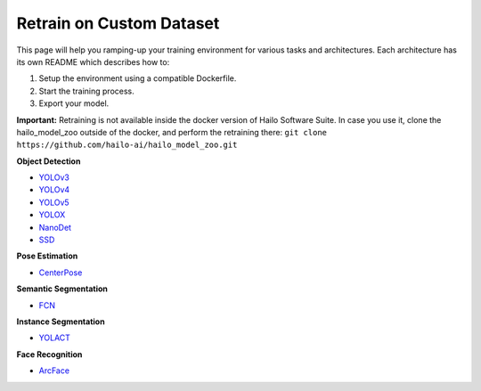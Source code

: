 =========================
Retrain on Custom Dataset
=========================

This page will help you ramping-up your training environment for various tasks and architectures.
Each architecture has its own README which describes how to:


#. Setup the environment using a compatible Dockerfile.
#. Start the training process.
#. Export your model.

**Important:**
Retraining is not available inside the docker version of Hailo Software Suite. In case you use it, clone the hailo_model_zoo outside of the docker, and perform the retraining there:
``git clone https://github.com/hailo-ai/hailo_model_zoo.git``


**Object Detection**


* `YOLOv3 <../training/yolov3/README.rst>`_
* `YOLOv4 <../training/yolov4/README.rst>`_
* `YOLOv5 <../training/yolov5/README.rst>`_
* `YOLOX <../training/yolox/README.rst>`_
* `NanoDet <../training/nanodet/README.rst>`_
* `SSD <../training/ssd/README.rst>`_

**Pose Estimation**

* `CenterPose <../training/centerpose/README.rst>`_

**Semantic Segmentation**

* `FCN <../training/fcn/README.rst>`_

**Instance Segmentation**

* `YOLACT <../training/yolact/README.rst>`_

**Face Recognition**

* `ArcFace <../training/arcface/README.rst>`_
